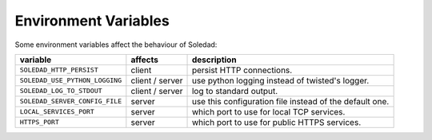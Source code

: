 Environment Variables
=====================

Some environment variables affect the behaviour of Soledad:

============================== =============== =================================
variable                       affects         description
============================== =============== =================================
``SOLEDAD_HTTP_PERSIST``       client          persist HTTP connections.
``SOLEDAD_USE_PYTHON_LOGGING`` client / server use python logging instead of
                                               twisted's logger.
``SOLEDAD_LOG_TO_STDOUT``      client / server log to standard output.
``SOLEDAD_SERVER_CONFIG_FILE`` server          use this configuration file
                                               instead of the default one.
``LOCAL_SERVICES_PORT``        server          which port to use for local
                                               TCP services.
``HTTPS_PORT``                 server          which port to use for public
                                               HTTPS services.
============================== =============== =================================
